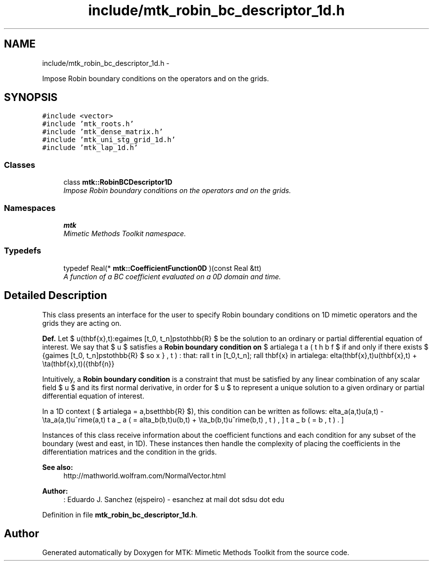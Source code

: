 .TH "include/mtk_robin_bc_descriptor_1d.h" 3 "Mon Dec 14 2015" "MTK: Mimetic Methods Toolkit" \" -*- nroff -*-
.ad l
.nh
.SH NAME
include/mtk_robin_bc_descriptor_1d.h \- 
.PP
Impose Robin boundary conditions on the operators and on the grids\&.  

.SH SYNOPSIS
.br
.PP
\fC#include <vector>\fP
.br
\fC#include 'mtk_roots\&.h'\fP
.br
\fC#include 'mtk_dense_matrix\&.h'\fP
.br
\fC#include 'mtk_uni_stg_grid_1d\&.h'\fP
.br
\fC#include 'mtk_lap_1d\&.h'\fP
.br

.SS "Classes"

.in +1c
.ti -1c
.RI "class \fBmtk::RobinBCDescriptor1D\fP"
.br
.RI "\fIImpose Robin boundary conditions on the operators and on the grids\&. \fP"
.in -1c
.SS "Namespaces"

.in +1c
.ti -1c
.RI " \fBmtk\fP"
.br
.RI "\fIMimetic Methods Toolkit namespace\&. \fP"
.in -1c
.SS "Typedefs"

.in +1c
.ti -1c
.RI "typedef Real(* \fBmtk::CoefficientFunction0D\fP )(const Real &tt)"
.br
.RI "\fIA function of a BC coefficient evaluated on a 0D domain and time\&. \fP"
.in -1c
.SH "Detailed Description"
.PP 
This class presents an interface for the user to specify Robin boundary conditions on 1D mimetic operators and the grids they are acting on\&.
.PP
\fBDef\&.\fP Let $ u(\mathbf{x},t):\Omega\times [t_0, t_n]\mapsto\mathbb{R} $ be the solution to an ordinary or partial differential equation of interest\&. We say that $ u $ satisfies a \fBRobin boundary condition on\fP $ \partial\Omega $ if and only if there exists $ \beta(\mathbf{x},t):\Omega\times [t_0, t_n]\mapsto\mathbb{R} $ so that: \[ \forall t \in [t_0,t_n]\; \forall \mathbf{x} \in \partial\Omega: \delta(\mathbf{x},t)u(\mathbf{x},t) + \eta(\mathbf{x},t)(\hat{\mathbf{n}}\cdot\nabla u) = \beta(\mathbf{x},t). \]
.PP
Intuitively, a \fBRobin boundary condition\fP is a constraint that must be satisfied by any linear combination of any scalar field $ u $ and its first normal derivative, in order for $ u $ to represent a unique solution to a given ordinary or partial differential equation of interest\&.
.PP
In a 1D context ( $ \partial\Omega = \{a,b\}\subset\mathbb{R} $), this condition can be written as follows: \[ \delta_a(a,t)u(a,t) - \eta_a(a,t)u^\prime(a,t) = \beta_a(a,t), \] \[ \delta_b(b,t)u(b,t) + \eta_b(b,t)u^\prime(b,t) = \beta_b(b,t). \]
.PP
Instances of this class receive information about the coefficient functions and each condition for any subset of the boundary (west and east, in 1D)\&. These instances then handle the complexity of placing the coefficients in the differentiation matrices and the condition in the grids\&.
.PP
\fBSee also:\fP
.RS 4
http://mathworld.wolfram.com/NormalVector.html
.RE
.PP
\fBAuthor:\fP
.RS 4
: Eduardo J\&. Sanchez (ejspeiro) - esanchez at mail dot sdsu dot edu 
.RE
.PP

.PP
Definition in file \fBmtk_robin_bc_descriptor_1d\&.h\fP\&.
.SH "Author"
.PP 
Generated automatically by Doxygen for MTK: Mimetic Methods Toolkit from the source code\&.

